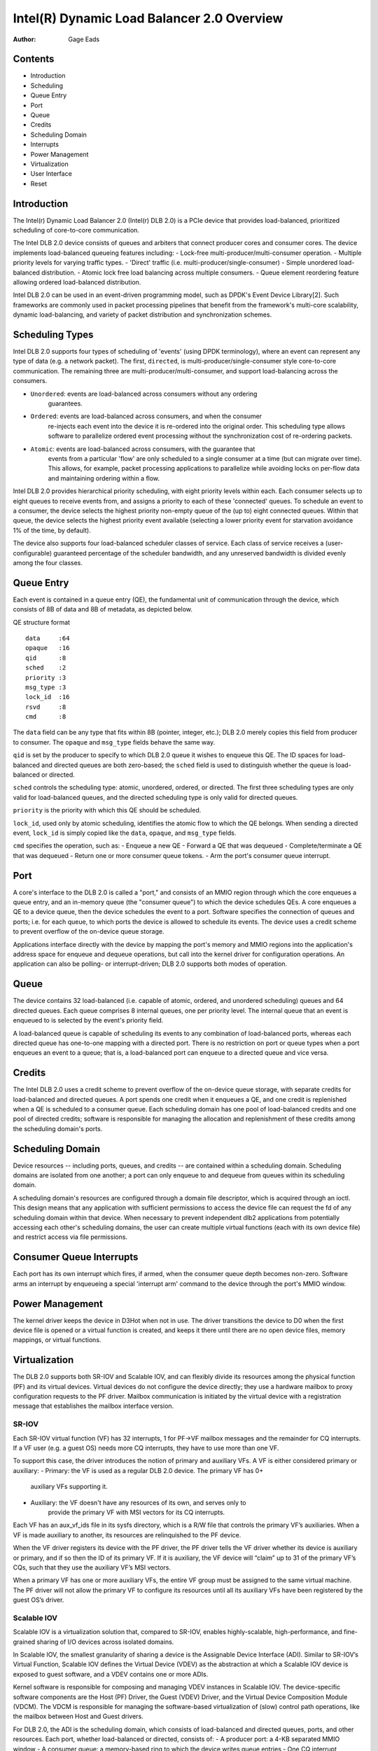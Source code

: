 .. SPDX-License-Identifier: GPL-2.0-only

===========================================
Intel(R) Dynamic Load Balancer 2.0 Overview
===========================================

:Author: Gage Eads

Contents
========

- Introduction
- Scheduling
- Queue Entry
- Port
- Queue
- Credits
- Scheduling Domain
- Interrupts
- Power Management
- Virtualization
- User Interface
- Reset

Introduction
============

The Intel(r) Dynamic Load Balancer 2.0 (Intel(r) DLB 2.0) is a PCIe device that
provides load-balanced, prioritized scheduling of core-to-core communication.

The Intel DLB 2.0 device consists of queues and arbiters that connect producer
cores and consumer cores. The device implements load-balanced queueing features
including:
- Lock-free multi-producer/multi-consumer operation.
- Multiple priority levels for varying traffic types.
- 'Direct' traffic (i.e. multi-producer/single-consumer)
- Simple unordered load-balanced distribution.
- Atomic lock free load balancing across multiple consumers.
- Queue element reordering feature allowing ordered load-balanced distribution.

Intel DLB 2.0 can be used in an event-driven programming model, such as DPDK's
Event Device Library[2]. Such frameworks are commonly used in packet processing
pipelines that benefit from the framework's multi-core scalability, dynamic
load-balancing, and variety of packet distribution and synchronization schemes.

Scheduling Types
================

Intel DLB 2.0 supports four types of scheduling of 'events' (using DPDK
terminology), where an event can represent any type of data (e.g. a network
packet). The first, ``directed``, is multi-producer/single-consumer style
core-to-core communication. The remaining three are
multi-producer/multi-consumer, and support load-balancing across the consumers.

- ``Unordered``: events are load-balanced across consumers without any ordering
                 guarantees.

- ``Ordered``: events are load-balanced across consumers, and when the consumer
               re-injects each event into the device it is re-ordered into the
               original order. This scheduling type allows software to
               parallelize ordered event processing without the synchronization
               cost of re-ordering packets.

- ``Atomic``: events are load-balanced across consumers, with the guarantee that
              events from a particular 'flow' are only scheduled to a single
              consumer at a time (but can migrate over time). This allows, for
              example, packet processing applications to parallelize while
              avoiding locks on per-flow data and maintaining ordering within a
              flow.

Intel DLB 2.0 provides hierarchical priority scheduling, with eight priority
levels within each. Each consumer selects up to eight queues to receive events
from, and assigns a priority to each of these 'connected' queues. To schedule
an event to a consumer, the device selects the highest priority non-empty queue
of the (up to) eight connected queues. Within that queue, the device selects
the highest priority event available (selecting a lower priority event for
starvation avoidance 1% of the time, by default).

The device also supports four load-balanced scheduler classes of service. Each
class of service receives a (user-configurable) guaranteed percentage of the
scheduler bandwidth, and any unreserved bandwidth is divided evenly among the
four classes.

Queue Entry
===========

Each event is contained in a queue entry (QE), the fundamental unit of
communication through the device, which consists of 8B of data and 8B of
metadata, as depicted below.

QE structure format
::
    data     :64
    opaque   :16
    qid      :8
    sched    :2
    priority :3
    msg_type :3
    lock_id  :16
    rsvd     :8
    cmd      :8

The ``data`` field can be any type that fits within 8B (pointer, integer,
etc.); DLB 2.0 merely copies this field from producer to consumer. The
``opaque`` and ``msg_type`` fields behave the same way.

``qid`` is set by the producer to specify to which DLB 2.0 queue it wishes to
enqueue this QE. The ID spaces for load-balanced and directed queues are both
zero-based; the ``sched`` field is used to distinguish whether the queue is
load-balanced or directed.

``sched`` controls the scheduling type: atomic, unordered, ordered, or
directed. The first three scheduling types are only valid for load-balanced
queues, and the directed scheduling type is only valid for directed queues.

``priority`` is the priority with which this QE should be scheduled.

``lock_id``, used only by atomic scheduling, identifies the atomic flow to
which the QE belongs. When sending a directed event, ``lock_id`` is simply
copied like the ``data``, ``opaque``, and ``msg_type`` fields.

``cmd`` specifies the operation, such as:
- Enqueue a new QE
- Forward a QE that was dequeued
- Complete/terminate a QE that was dequeued
- Return one or more consumer queue tokens.
- Arm the port's consumer queue interrupt.

Port
====

A core's interface to the DLB 2.0 is called a "port," and consists of an MMIO
region through which the core enqueues a queue entry, and an in-memory queue
(the "consumer queue") to which the device schedules QEs. A core enqueues a QE
to a device queue, then the device schedules the event to a port. Software
specifies the connection of queues and ports; i.e. for each queue, to which
ports the device is allowed to schedule its events. The device uses a credit
scheme to prevent overflow of the on-device queue storage.

Applications interface directly with the device by mapping the port's memory
and MMIO regions into the application's address space for enqueue and dequeue
operations, but call into the kernel driver for configuration operations. An
application can also be polling- or interrupt-driven; DLB 2.0 supports both
modes of operation.

Queue
=====

The device contains 32 load-balanced (i.e. capable of atomic, ordered, and
unordered scheduling) queues and 64 directed queues. Each queue comprises 8
internal queues, one per priority level. The internal queue that an event is
enqueued to is selected by the event's priority field.

A load-balanced queue is capable of scheduling its events to any combination of
load-balanced ports, whereas each directed queue has one-to-one mapping with a
directed port. There is no restriction on port or queue types when a port
enqueues an event to a queue; that is, a load-balanced port can enqueue to a
directed queue and vice versa.

Credits
=======

The Intel DLB 2.0 uses a credit scheme to prevent overflow of the on-device
queue storage, with separate credits for load-balanced and directed queues. A
port spends one credit when it enqueues a QE, and one credit is replenished
when a QE is scheduled to a consumer queue. Each scheduling domain has one pool
of load-balanced credits and one pool of directed credits; software is
responsible for managing the allocation and replenishment of these credits among
the scheduling domain's ports.

Scheduling Domain
=================

Device resources -- including ports, queues, and credits -- are contained
within a scheduling domain. Scheduling domains are isolated from one another; a
port can only enqueue to and dequeue from queues within its scheduling domain.

A scheduling domain's resources are configured through a domain file descriptor,
which is acquired through an ioctl. This design means that any application with
sufficient permissions to access the device file can request the fd of any
scheduling domain within that device. When necessary to prevent independent dlb2
applications from potentially accessing each other's scheduling domains, the
user can create multiple virtual functions (each with its own device file) and
restrict access via file permissions.

Consumer Queue Interrupts
=========================

Each port has its own interrupt which fires, if armed, when the consumer queue
depth becomes non-zero. Software arms an interrupt by enqueueing a special
'interrupt arm' command to the device through the port's MMIO window.

Power Management
================

The kernel driver keeps the device in D3Hot when not in use. The driver
transitions the device to D0 when the first device file is opened or a virtual
function is created, and keeps it there until there are no open device files,
memory mappings, or virtual functions.

Virtualization
==============

The DLB 2.0 supports both SR-IOV and Scalable IOV, and can flexibly divide its
resources among the physical function (PF) and its virtual devices. Virtual
devices do not configure the device directly; they use a hardware mailbox to
proxy configuration requests to the PF driver. Mailbox communication is
initiated by the virtual device with a registration message that establishes
the mailbox interface version.

SR-IOV
------

Each SR-IOV virtual function (VF) has 32 interrupts, 1 for PF->VF mailbox
messages and the remainder for CQ interrupts. If a VF user (e.g. a guest OS)
needs more CQ interrupts, they have to use more than one VF.

To support this case, the driver introduces the notion of primary and auxiliary
VFs. A VF is either considered primary or auxiliary:
- Primary: the VF is used as a regular DLB 2.0 device. The primary VF has 0+
           auxiliary VFs supporting it.
- Auxiliary: the VF doesn't have any resources of its own, and serves only to
             provide the primary VF with MSI vectors for its CQ interrupts.

Each VF has an aux_vf_ids file in its sysfs directory, which is a R/W file that
controls the primary VF’s auxiliaries. When a VF is made auxiliary to another,
its resources are relinquished to the PF device.

When the VF driver registers its device with the PF driver, the PF driver tells
the VF driver whether its device is auxiliary or primary, and if so then the ID
of its primary VF. If it is auxiliary, the VF device will “claim” up to 31 of
the primary VF’s CQs, such that they use the auxiliary VF’s MSI vectors.

When a primary VF has one or more auxiliary VFs, the entire VF group must be
assigned to the same virtual machine. The PF driver will not allow the primary
VF to configure its resources until all its auxiliary VFs have been registered
by the guest OS’s driver.

Scalable IOV
------------

Scalable IOV is a virtualization solution that, compared to SR-IOV, enables
highly-scalable, high-performance, and fine-grained sharing of I/O devices
across isolated domains.

In Scalable IOV, the smallest granularity of sharing a device is the Assignable Device
Interface (ADI). Similar to SR-IOV’s Virtual Function, Scalable IOV defines the
Virtual Device (VDEV) as the abstraction at which a Scalable IOV device is exposed to
guest software, and a VDEV contains one or more ADIs.

Kernel software is responsible for composing and managing VDEV instances in
Scalable IOV. The device-specific software components are the Host (PF) Driver,
the Guest (VDEV) Driver, and the Virtual Device Composition Module (VDCM). The
VDCM is responsible for managing the software-based virtualization of (slow)
control path operations, like the mailbox between Host and Guest drivers.

For DLB 2.0, the ADI is the scheduling domain, which consists of load-balanced
and directed queues, ports, and other resources. Each port, whether
load-balanced or directed, consists of:
- A producer port: a 4-KB separated MMIO window
- A consumer queue: a memory-based ring to which the device writes queue entries
- One CQ interrupt message

DLB 2.0 supports up to 16 VDEVs per PF.

For Scalable IOV guest-host communication, DLB 2.0 uses a software-based
mailbox. This mailbox interface matches the SR-IOV hardware mailbox (i.e. PF2VF
and VF2PF MMIO regions) except that it is backed by shared memory (allocated
and managed by the VDCM). Similarly, the VF2PF interrupt trigger register
instead causes a VM exit into the VDCM driver, and the PF2VF interrupt is
replaced by a virtual interrupt injected into the guest through the VDCM.

User Interface
==============

The dlb2 driver uses ioctls as its primary interface. It provides two types of
files: the dlb2 device file and the scheduling domain file.

The two types support different ioctl interfaces; the dlb2 device file is used
for device-wide operations (including scheduling domain creation), and the
scheduling domain device file supports operations on the scheduling domain's
resources such as port and queue configuration.

The driver also exports an mmap interface through port files, which are
acquired through scheduling domain ioctls. This mmap interface is used to map
a port's memory and MMIO window into the process's address space.

Reset
=====

The dlb2 driver supports reset at two levels: scheduling domain and device-wide
(i.e. FLR).

Scheduling domain reset occurs when an application stops using its domain.
Specifically, when no more file references or memory mappings exist. At this
time, the driver resets all the domain's resources (flushes its queues and
ports) and puts them in their respective available-resource lists for later
use.

An FLR can occur while the device is in use by user-space software, so the
driver uses its reset_prepare callback to ensure that no applications continue
to use the device while the FLR executes. First, the driver blocks user-space
from executing ioctls or opening a device file, and evicts any threads blocked
on a CQ interrupt. The driver then notifies applications and virtual functions
that an FLR is pending, and waits for them to clean up with a timeout (default
of 5 seconds). If the timeout expires and the device is still in use by an
application, the driver zaps its MMIO mappings. Virtual functions, whether in
use or not, are reset as part of a PF FLR.

While PF FLR is a hardware procedure, VF FLR is a software procedure. When a
VF FLR is triggered, this causes an interrupt to be delivered to the PF driver,
which performs the actual reset. This consists of performing the scheduling
domain reset operation for each of the VF's scheduling domains.

